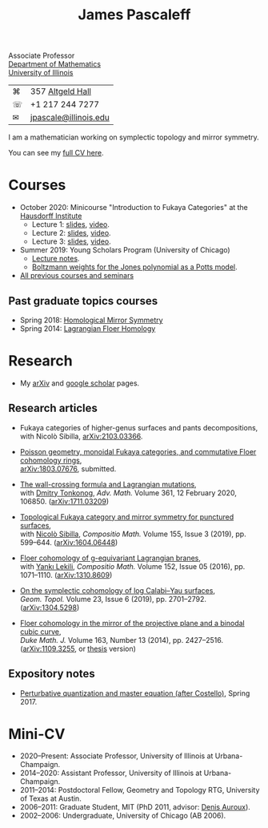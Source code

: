 #+TITLE: James Pascaleff

Associate Professor\\
[[http://math.illinois.edu/][Department of Mathematics]]\\
[[http://illinois.edu/][University of Illinois]]

| ⌘ | 357 [[http://ada.fs.illinois.edu/0026.html][Altgeld Hall]]      |
| ☏ | +1 217 244 7277       |
| ✉ | [[mailto:jpascale@illinois.edu][jpascale@illinois.edu]] |

I am a mathematician working on symplectic topology and mirror symmetry.

You can see my [[file:cv.html][full CV here]].

* Courses

- October 2020: Minicourse "Introduction to Fukaya Categories" at the [[https://www.him.uni-bonn.de/programs/past-programs/past-junior-trimester-programs/new-trends-in-representation-theory/new-trends-in-representation-theory-school/][Hausdorff Institute]]
  - Lecture 1: [[https://faculty.math.illinois.edu/~jpascale/lecture1.pdf][slides]], [[https://www.youtube.com/watch?v=3El9B9RU5qk][video]].
  - Lecture 2: [[https://faculty.math.illinois.edu/~jpascale/lecture2.pdf][slides]], [[https://www.youtube.com/watch?v=A6-4brPnDIg][video]].
  - Lecture 3: [[https://faculty.math.illinois.edu/~jpascale/lecture3.pdf][slides]], [[https://www.youtube.com/watch?v=zZuFv6QHAhY][video]].
- Summer 2019: Young Scholars Program (University of Chicago)
  - [[http://faculty.math.illinois.edu/~jpascale/courses/2019/ysp/knots-lectures.pdf][Lecture notes]].
  - [[http://faculty.math.illinois.edu/~jpascale/courses/2019/ysp/boltzmann-weights.pdf][Boltzmann weights for the Jones polynomial as a Potts model]].
- [[file:courses.html][All previous courses and seminars]]

** Past graduate topics courses

- Spring 2018: [[https://faculty.math.illinois.edu/~jpascale/courses/2018/595/][Homological Mirror Symmetry]]
- Spring 2014: [[https://faculty.math.illinois.edu/~jpascale/courses/2014/m392c/][Lagrangian Floer Homology]]

* Research

- My [[http://www.arxiv.org/a/Pascaleff_J_1][arXiv]] and [[http://scholar.google.com/citations?user=O_rkweQAAAAJ][google scholar]] pages.

** Research articles
   - Fukaya categories of higher-genus surfaces and pants decompositions,\\
     with Nicolò Sibilla, [[https://arxiv.org/abs/2103.03366][arXiv:2103.03366]].

   - [[https://faculty.math.illinois.edu/~jpascale/papers/monoidal.pdf][Poisson geometry, monoidal Fukaya categories, and commutative Floer cohomology rings]],\\
     [[https://arxiv.org/abs/1803.07676][arXiv:1803.07676]], submitted.

   - [[https://faculty.math.illinois.edu/~jpascale/papers/wall-crossing-mutations.pdf][The wall-crossing formula and Lagrangian mutations]],\\
     with [[https://math.berkeley.edu/~tonkonog][Dmitry Tonkonog]], /Adv. Math./ Volume 361, 12 February 2020, 106850. ([[https://arxiv.org/abs/1711.03209][arXiv:1711.03209]])

   - [[https://faculty.math.illinois.edu/~jpascale/papers/top-fuk-surfaces.pdf][Topological Fukaya category and mirror symmetry for punctured surfaces]],\\
     with [[https://www.kent.ac.uk/smsas/personal/ns597/][Nicolò Sibilla]], /Compositio Math./ Volume 155, Issue 3 (2019), pp. 599--644. ([[https://arxiv.org/abs/1604.06448][arXiv:1604.06448]])

   - [[https://faculty.math.illinois.edu/~jpascale/papers/sl2equiv.pdf][Floer cohomology of g-equivariant Lagrangian branes]],\\
     with [[http://www.mth.kcl.ac.uk/~lekili/][Yankı Lekili]], /Compositio Math./ Volume 152, Issue 05 (2016), pp. 1071--1110. ([[http://arxiv.org/abs/1310.8609][arXiv:1310.8609]])

   - [[https://faculty.math.illinois.edu/~jpascale/papers/log-cy.pdf][On the symplectic cohomology of log Calabi--Yau surfaces]],\\
     /Geom. Topol./ Volume 23, Issue 6 (2019), pp. 2701--2792. ([[http://arxiv.org/abs/1304.5298][arXiv:1304.5298]])

   - [[https://faculty.math.illinois.edu/~jpascale/papers/cp2-conic-line.pdf][Floer cohomology in the mirror of the projective plane and a binodal cubic curve]],\\
     /Duke Math. J./ Volume 163, Number 13 (2014), pp. 2427--2516. ([[http://arxiv.org/abs/1109.3255][arXiv:1109.3255]], or [[https://faculty.math.illinois.edu/~jpascale/papers/pascaleff-thesis.pdf][thesis]] version)

** Expository notes
           
   - [[https://faculty.math.illinois.edu/~jpascale/courses/2017/bcov/perturbative.pdf][Perturbative quantization and master equation (after Costello)]], Spring 2017.

* Mini-CV

- 2020--Present: Associate Professor, University of Illinois at Urbana-Champaign.
- 2014--2020: Assistant Professor, University of Illinois at Urbana-Champaign.
- 2011--2014: Postdoctoral Fellow, Geometry and Topology RTG, University of Texas at Austin.
- 2006--2011: Graduate Student, MIT (PhD 2011, advisor: [[http://www.math.harvard.edu/~auroux/][Denis Auroux]]).
- 2002--2006: Undergraduate, University of Chicago (AB 2006).

